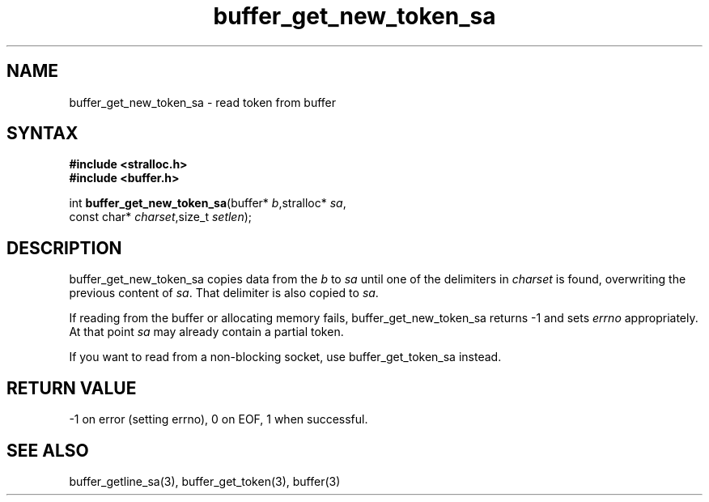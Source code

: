 .TH buffer_get_new_token_sa 3
.SH NAME
buffer_get_new_token_sa \- read token from buffer
.SH SYNTAX
.nf
.B #include <stralloc.h>
.B #include <buffer.h>

int \fBbuffer_get_new_token_sa\fP(buffer* \fIb\fR,stralloc* \fIsa\fR,
                    const char* \fIcharset\fR,size_t \fIsetlen\fR);
.SH DESCRIPTION
buffer_get_new_token_sa copies data from the \fIb\fR to \fIsa\fR until
one of the delimiters in \fIcharset\fR is found, overwriting the
previous content of \fIsa\fR.  That delimiter is also copied to
\fIsa\fR.

If reading from the buffer or allocating memory fails,
buffer_get_new_token_sa returns -1 and sets \fIerrno\fR appropriately.  At
that point \fIsa\fR may already contain a partial token.

If you want to read from a non-blocking socket, use buffer_get_token_sa
instead.
.SH "RETURN VALUE"
-1 on error (setting errno), 0 on EOF, 1 when successful.
.SH "SEE ALSO"
buffer_getline_sa(3), buffer_get_token(3), buffer(3)
